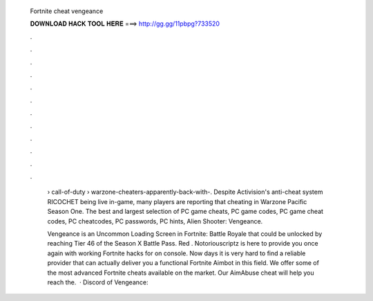   Fortnite cheat vengeance
  
  
  
  𝐃𝐎𝐖𝐍𝐋𝐎𝐀𝐃 𝐇𝐀𝐂𝐊 𝐓𝐎𝐎𝐋 𝐇𝐄𝐑𝐄 ===> http://gg.gg/11pbpg?733520
  
  
  
  .
  
  
  
  .
  
  
  
  .
  
  
  
  .
  
  
  
  .
  
  
  
  .
  
  
  
  .
  
  
  
  .
  
  
  
  .
  
  
  
  .
  
  
  
  .
  
  
  
  .
  
   › call-of-duty › warzone-cheaters-apparently-back-with-. Despite Activision's anti-cheat system RICOCHET being live in-game, many players are reporting that cheating in Warzone Pacific Season One. The best and largest selection of PC game cheats, PC game codes, PC game cheat codes, PC cheatcodes, PC passwords, PC hints, Alien Shooter: Vengeance.
   
   Vengeance is an Uncommon Loading Screen in Fortnite: Battle Royale that could be unlocked by reaching Tier 46 of the Season X Battle Pass. Red . Notoriouscriptz is here to provide you once again with working Fortnite hacks for on console. Now days it is very hard to find a reliable provider that can actually deliver you a functional Fortnite Aimbot in this field. We offer some of the most advanced Fortnite cheats available on the market. Our AimAbuse cheat will help you reach the.  · Discord of Vengeance: 
